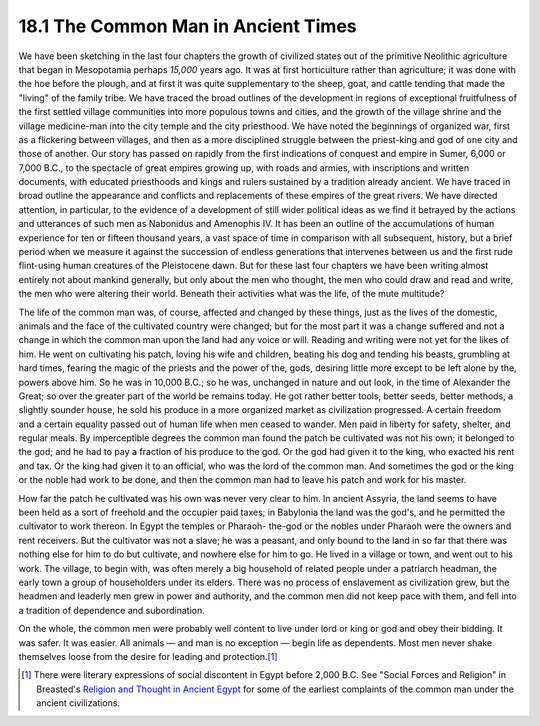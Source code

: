 18.1 The Common Man in Ancient Times
================================================================
We have been sketching in the last four chapters the growth of civilized
states out of the primitive Neolithic agriculture that began in Mesopotamia
perhaps *15,000* years ago. It was at first horticulture rather than
agriculture; it was done with the hoe before the plough, and at first it was
quite supplementary to the sheep, goat, and cattle tending that made the
"living" of the family tribe. We have traced the broad outlines of the
development in regions of exceptional fruitfulness of the first settled
village communities into more populous towns and cities, and the growth of
the village shrine and the village medicine-man into the city temple and the
city priesthood. We have noted the beginnings of organized war, first as a
flickering between villages, and then as a more disciplined struggle between
the priest-king and god of one city and those of another. Our story has
passed on rapidly from the first indications of conquest and empire in Sumer,
6,000 or 7,000 B.C., to the spectacle of great empires growing up, with roads
and armies, with inscriptions and written documents, with educated
priesthoods and kings and rulers sustained by a tradition already ancient. We
have traced in broad outline the appearance and conflicts and replacements of
these empires of the great rivers. We have directed attention, in particular,
to the evidence of a development of still wider political ideas as we find it
betrayed by the actions and utterances of such men as Nabonidus and Amenophis
IV. It has been an outline of the accumulations of human experience for ten
or fifteen thousand years, a vast space of time in comparison with all
subsequent, history, but a brief period when we measure it against the
succession of endless generations that intervenes between us and the first
rude flint-using human creatures of the Pleistocene dawn. But for these last
four chapters we have been writing almost entirely not about mankind
generally, but only about the men who thought, the men who could draw and
read and write, the men who were altering their world. Beneath their
activities what was the life, of the mute multitude?

The life of the common man was, of course, affected and changed by these
things, just as the lives of the domestic, animals and the face of the
cultivated country were changed; but for the most part it was a change
suffered and not a change in which the common man upon the land had any voice
or will. Reading and writing were not yet for the likes of him. He went on
cultivating his patch, loving his wife and children, beating his dog and
tending his beasts, grumbling at hard times, fearing the magic of the priests
and the power of the, gods, desiring little more except to be left alone by
the, powers above him. So he was in 10,000 B.C.; so he was, unchanged in
nature and out look, in the time of Alexander the Great; so over the greater
part of the world be remains today. He got rather better tools, better seeds,
better methods, a slightly sounder house, he sold his produce in a more
organized market as civilization progressed. A certain freedom and a certain
equality passed out of human life when men ceased to wander. Men paid in
liberty for safety, shelter, and regular meals. By imperceptible degrees the
common man found the patch be cultivated was not his own; it belonged to the
god; and he had to pay a fraction of his produce to the god. Or the god had
given it to the king, who exacted his rent and tax. Or the king had given it
to an official, who was the lord of the common man. And sometimes the god or
the king or the noble had work to be done, and then the common man had to
leave his patch and work for his master.

How far the patch he cultivated was his own was never very clear to him. In
ancient Assyria, the land seems to have been held as a sort of freehold and
the occupier paid taxes; in Babylonia the land was the god's, and he
permitted the cultivator to work thereon. In Egypt the temples or Pharaoh-
the-god or the nobles under Pharaoh were the owners and rent receivers. But
the cultivator was not a slave; he was a peasant, and only bound to the land
in so far that there was nothing else for him to do but cultivate, and
nowhere else for him to go. He lived in a village or town, and went out to
his work. The village, to begin with, was often merely a big household of
related people under a patriarch headman, the early town a group of
householders under its elders. There was no process of enslavement as
civilization grew, but the headmen and leaderly men grew in power and
authority, and the common men did not keep pace with them, and fell into a
tradition of dependence and subordination.

On the whole, the common men were probably well content to live under lord or
king or god and obey their bidding. It was safer. It was easier. All animals
— and man is no exception — begin life as dependents. Most men never shake
themselves loose from the desire for leading and protection.\ [#fn1]_

.. [#fn1] There were literary expressions of social discontent in Egypt before 2,000 B.C. See "Social Forces and Religion" in Breasted's `Religion and Thought in Ancient Egypt`_ for some of the earliest complaints of the common man under the ancient civilizations.

.. _Religion and Thought in Ancient Egypt: http://www.amazon.com/gp/product/1402141297?ie=UTF8&tag=mindvessel-20&linkCode=as2&camp=1789&creative=390957&creativeASIN=1402141297 (Development of Religion and Thought inAncient Egypt: Lectures delivered on the Morse Foundation at UnionTheological Seminary)

